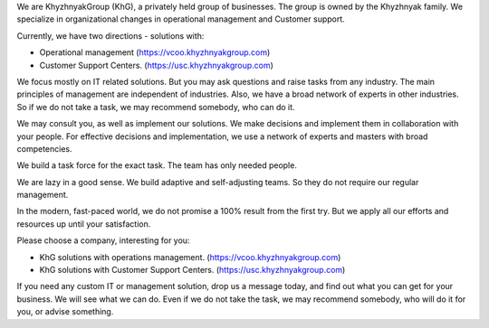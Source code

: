 .. title: Welcome to KhG HQ!
.. slug: index
.. date: 2020-12-14 15:39:05 UTC-06:00
.. tags:
.. category:
.. link:
.. description:
.. type: text
.. logo_url: khg.emblem.jpg

We are KhyzhnyakGroup (KhG), a privately held group of businesses. The group is owned by the Khyzhnyak family.
We specialize in organizational changes in operational management and Customer support.

Currently, we have two directions - solutions with:

- Operational management (https://vcoo.khyzhnyakgroup.com)
- Customer Support Centers. (https://usc.khyzhnyakgroup.com)

We focus mostly on IT related solutions. But you may ask questions and raise tasks from any industry. The main principles of management are independent of industries. Also, we have a broad network of experts in other industries. So if we do not take a task, we may recommend somebody, who can do it.

We may consult you, as well as implement our solutions. We make decisions and implement them in collaboration with your people. For effective decisions and implementation, we use a network of experts and masters with broad competencies.

We build a task force for the exact task. The team has only needed people.

We are lazy in a good sense. We build adaptive and self-adjusting teams. So they do not require our regular management.

In the modern, fast-paced world, we do not promise a 100% result from the first try. But we apply all our efforts and resources up until your satisfaction.

Please choose a company, interesting for you:

- KhG solutions with operations management. (https://vcoo.khyzhnyakgroup.com)
- KhG solutions with Customer Support Centers. (https://usc.khyzhnyakgroup.com)

If you need any custom IT or management solution, drop us a message today, and find out what you can get for your business. We will see what we can do. Even if we do not take the task, we may recommend somebody, who will do it for you, or advise something.

.. raw:: html

 <div class = "container-fluid">
  <div class = "row justify-content-center">

.. class:: jumbotron col-md-5

          .. include:: ../common/include/form.txt

.. raw:: html

  </div>
  </div>
